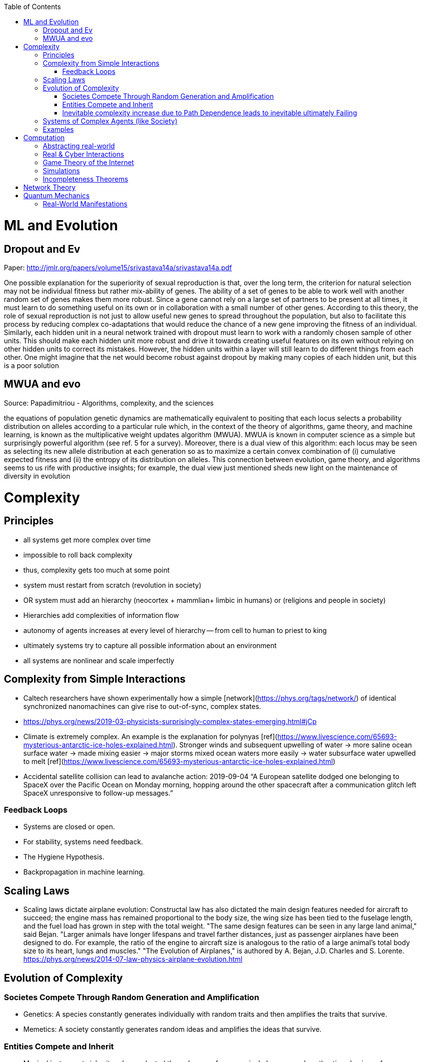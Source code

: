 :toc:
toc::[]

# ML and Evolution

## Dropout and Ev

Paper: http://jmlr.org/papers/volume15/srivastava14a/srivastava14a.pdf 

One possible explanation for the superiority of sexual reproduction is that, over the long term, the criterion for natural selection may not be individual fitness but rather mix-ability of genes. The ability of a set of genes to be able to work well with another random set of genes makes them more robust. Since a gene cannot rely on a large set of partners to be present at all times, it must learn to do something useful on its own or in collaboration with a small number of other genes. According to this theory, the role of sexual reproduction is not just to allow useful new genes to spread throughout the population, but also to facilitate this process by reducing complex co-adaptations that would reduce the chance of a new gene improving the fitness of an individual. Similarly, each hidden unit in a neural network trained with dropout must learn to work with a randomly chosen sample of other units. This should make each hidden unit more robust and drive it towards creating useful features on its own without relying on other hidden units to correct its mistakes. However, the hidden units within a layer will still learn to do different things from each other. One might imagine that the net would become robust against dropout by making many copies of each hidden unit, but this is a poor solution

## MWUA and evo

Source: Papadimitriou - Algorithms, complexity, and the sciences

the equations of population genetic dynamics are mathematically equivalent to positing that each locus selects a probability distribution on alleles according to a particular rule which, in the context of the theory of algorithms, game theory, and machine learning, is known as the multiplicative weight updates algorithm (MWUA). MWUA is known in computer science as a simple but surprisingly powerful algorithm (see ref. 5 for a survey). Moreover, there is a dual view of this algorithm: each locus may be seen as selecting its new allele distribution at each generation so as to maximize a certain convex combination of (i) cumulative expected fitness and (ii) the entropy of its distribution on alleles. This connection between evolution, game theory, and algorithms seems to us rife with productive insights; for example, the dual view just mentioned sheds new light on the maintenance of diversity in evolution

# Complexity

## Principles

*   all systems get more complex over time
    *   impossible to roll back complexity
    *   thus, complexity gets too much at some point
    *   system must restart from scratch (revolution in society)
    *   OR system must add an hierarchy (neocortex + mammlian+ limbic in humans) or (religions and people in society)
        *   Hierarchies add complexities of information flow
        *   autonomy of agents increases at every level of hierarchy -- from cell to human to priest to king
    *   ultimately systems try to capture all possible information about an environment
    *   all systems are nonlinear and scale imperfectly

## Complexity from Simple Interactions

*   Caltech researchers have shown experimentally how a simple [network](https://phys.org/tags/network/) of identical synchronized nanomachines can give rise to out-of-sync, complex states.
    *   https://phys.org/news/2019-03-physicists-surprisingly-complex-states-emerging.html#jCp
*   Climate is extremely complex. An example is the explanation for polynyas [ref](https://www.livescience.com/65693-mysterious-antarctic-ice-holes-explained.html). Stronger winds and subsequent upwelling of water -> more saline ocean surface water -> made mixing easier -> major storms mixed ocean waters more easily -> water subsurface water upwelled to melt [ref](https://www.livescience.com/65693-mysterious-antarctic-ice-holes-explained.html)
*   Accidental satellite collision can lead to avalanche action: 2019-09-04 “A European satellite dodged one belonging to SpaceX over the Pacific Ocean on Monday morning, hopping around the other spacecraft after a communication glitch left SpaceX unresponsive to follow-up messages.”

### Feedback Loops

* Systems are closed or open.
* For stability, systems need feedback.
  * The Hygiene Hypothesis.
  * Backpropagation in machine learning.

## Scaling Laws

*   Scaling laws dictate airplane evolution: Constructal law has also dictated the main design features needed for aircraft to succeed; the engine mass has remained proportional to the body size, the wing size has been tied to the fuselage length, and the fuel load has grown in step with the total weight. "The same design features can be seen in any large land animal," said Bejan. "Larger animals have longer lifespans and travel farther distances, just as passenger airplanes have been designed to do. For example, the ratio of the engine to aircraft size is analogous to the ratio of a large animal's total body size to its heart, lungs and muscles." "The Evolution of Airplanes," is authored by A. Bejan, J.D. Charles and S. Lorente. https://phys.org/news/2014-07-law-physics-airplane-evolution.html 

## Evolution of Complexity

### Societes Compete Through Random Generation and Amplification

*   Genetics: A species constantly generates individually with random traits and then amplifies the traits that survive.
*   Memetics: A society constantly generates random ideas and amplifies the ideas that survive.

### Entities Compete and Inherit

*   Musical instruments inherit and are selected through ease of use, musical pleasure, and aesthestic value in performance.
*   Software libraries  inherits practices from each other and compete with each other.

### Inevitable complexity increase due to Path Dependence leads to inevitable ultimately Failing

*   Boeing aircraft kept in service for decades by weird modifications starts failing in a complex way: https://www.latimes.com/local/california/la-fi-boeing-max-design-20190315-story.html 
    *   folding metal stairs attached to the fuselage that passengers climbed to board before airports had jetways. Ground crews hand-lifted heavy luggage into the cargo holds in those days, long before motorized belt loaders were widely available.
    *   That low-to-the-ground design was a plus in 1968, but it has proved to be a constraint that engineers modernizing the 737 have had to work around ever since. The compromises required to push forward a more fuel-efficient version of the plane — with larger engines and altered aerodynamics — led to the complex flight control software system that is now under investigation in two fatal crashes over the last five months.
    *   Boeing has had a good record modernizing the 737. But he said, “They may have pushed it too far.”
    *   To handle a longer fuselage and more passengers, Boeing added larger, more powerful engines, but that required it to reposition them to maintain ground clearance. As a result, the 737 can pitch up under certain circumstances. Software, known as the Maneuvering Characteristics Augmentation System, was added to counteract that tendency.It was that software that is believed to have been involved in a Lion Air crash in Indonesia in October.
        *   In the 737-300, which came after the original planes sold in West Germany, Boeing came up with an unusual fix: It created a flat bottom on the nacelle (the shroud around the fan), creating what pilots came to call the “hamster pouch.”
        *   “They made it work,” said Ditchey, whose America West was one of the original customers of the 737-300.
        *   But the LEAP engines required an even bigger change. Boeing redesigned the pylons, the structure that holds the engine to the wing, extending them farther forward and higher up. It gave the needed 17 inches of clearance. The company also put in a higher nose landing gear.
        *   The change, however, affected the plane’s aerodynamics. Boeing discovered the new position of the engines increased the lift of the aircraft, creating a tendency for the nose to pitch up.
        *   The solution was MCAS, which ordered the stabilizer to push down the nose if the “angle of attack” — or angle that air flows over the wings — got too high. The MCAS depends on data from two sensors.
    *   The software erroneously thought the aircraft was at risk of losing lift and stalling — because of a malfunctioning sensor — and ordered the stabilizer at the rear to put it into a series of sharp dives that ultimately caused the plane to crash into the Java Sea.
*   Revolutions in societies

## Systems of Complex Agents (like Society)

*   Trade-off between centralized power that can globally optimize and distributed power that prevents exploitation of power centers.
*   A democracy implies that every agent in the system must weigh in on the final decision. This raises the question of information flows. For anti-tobacco legislation to become a priority, a majority of voters must understand the issue and its importance. This is why it took decades to pass anti-smoking laws. Because information had to flow from research to the general public. Similarly so for passing laws on global warming, immigration or any other issue. For them to pass, they must occupy public consciousness. In order to do so, people must access and understand information. Thus, a democracy ensures that progress is limited by how fast information can flow and be understood. This is the “information bound”. So game theory leads to democracy, and democracy leads to an information bound. Ultimately, when information becomes too complex, progress will grind to a halt. Systems try to solve this problem using small world networks.

## Examples

*   See Economics doc for economic complexity.

# Computation

## Abstracting real-world

*   The Matrix
*   Wired: Mirror world concept where things exist in cyberspace
*   Eve Online
    *   Battle of b-r5rb

## Real & Cyber Interactions

*   Incel community was founded as a positive support community but evolved into a angry, hate group. The original founder passed on the group, and had no idea what happened to it. She was aghast.
*   sotkc market flash crash
*   stuxnet
*   flash mobs
*   anonymous

## Game Theory of the Internet

*   internet defends itself, is alive - sopa example

## Simulations

*   In a description, returns do not scale with description complexity. You have to make your description more and more complex to improve your description. Ultimately, you realize you need a simulation from first principles. Ex. using bisection to iteratively find a root.

## Incompleteness Theorems

*   Incompleteness theorem has different manifestations in different fields.
    *   Price of anarchy
    *   Uncertainty principle
    *   Halting problem

# Network Theory

*   Slime molds replicate highway networks: Transport networks are ubiquitous in both social and biological systems. Robust network performance involves a complex trade-off involving cost, transport efficiency, and fault tolerance. Biological networks have been honed by many cycles of evolutionary selection pressure and are likely to yield reasonable solutions to such combinatorial optimization problems. Furthermore, they develop without centralized control and may represent a readily scalable solution for growing networks in general. In the picture shown below, researchers have carefully placed oat flakes in the pattern of Japanese cities around Tokyo. The slime mold Physarum polycephalum was introduced, eventually connecting the flakes with an efficient network to distribute nutrients throughout the single celled organism.

# Quantum Mechanics

## Real-World Manifestations

* Quantum Zeno effect in pigeon navigation
* Quanum tunneling enables catalysis by chlorophyll